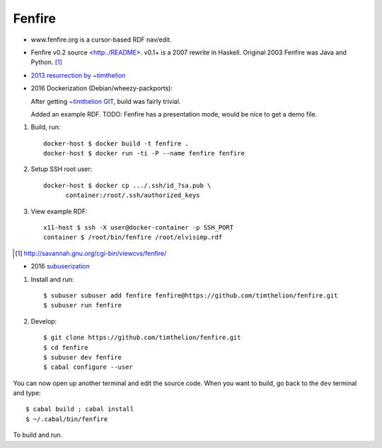 Fenfire
=======

- www.fenfire.org is a cursor-based RDF nav/edit.
- Fenfire v0.2 source <http:./README>.
  v0.1+ is a 2007 rewrite in Haskell.
  Original 2003 Fenfire was Java and Python. [#]_
- `2013 resurrection by ~timthelion <RESURECTION-NOTES.md>`_
- 2016 Dockerization (Debian/wheezy-packports):

  .. image:: screenshots/docker-wheezy-fenfire_0.2-ghc_7.4.1-cabal_1.14.0.png

  After getting `~timthelion GIT`__, build was fairly trivial.

  Added an example RDF.
  TODO: Fenfire has a presentation mode, would be nice to get a demo file.

1. Build, run::

    docker-host $ docker build -t fenfire .
    docker-host $ docker run -ti -P --name fenfire fenfire

2. Setup SSH root user::

    docker-host $ docker cp .../.ssh/id_?sa.pub \
          container:/root/.ssh/authorized_keys

3. View example RDF::

    x11-host $ ssh -X user@docker-container -p SSH_PORT
    container $ /root/bin/fenfire /root/elvisimp.rdf



.. __: https://github.com/timthelion/fenfire

.. [#] http://savannah.gnu.org/cgi-bin/viewcvs/fenfire/

- 2016 `subuserization <http://subuser.org>`_

1. Install and run::

    $ subuser subuser add fenfire fenfire@https://github.com/timthelion/fenfire.git
    $ subuser run fenfire

2. Develop::

    $ git clone https://github.com/timthelion/fenfire.git
    $ cd fenfire
    $ subuser dev fenfire
    $ cabal configure --user
    
You can now open up another terminal and edit the source code. When you want to build, go back to the ``dev`` terminal and type::

    $ cabal build ; cabal install
    $ ~/.cabal/bin/fenfire

To build and run.
